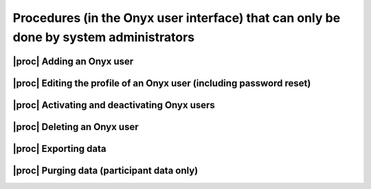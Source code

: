 Procedures (in the Onyx user interface) that can only be done by system administrators
======================================================================================

.. _admin-Procedures:

|proc| Adding an Onyx user
--------------------------

|proc| Editing the profile of an Onyx user (including password reset)
---------------------------------------------------------------------

.. _activating-and-deactivating-onyx-users:

|proc| Activating and deactivating Onyx users
---------------------------------------------

|proc| Deleting an Onyx user
----------------------------

.. _exporting-data:

|proc| Exporting data
---------------------

.. _purging-data:

|proc| Purging data (participant data only)
-------------------------------------------
